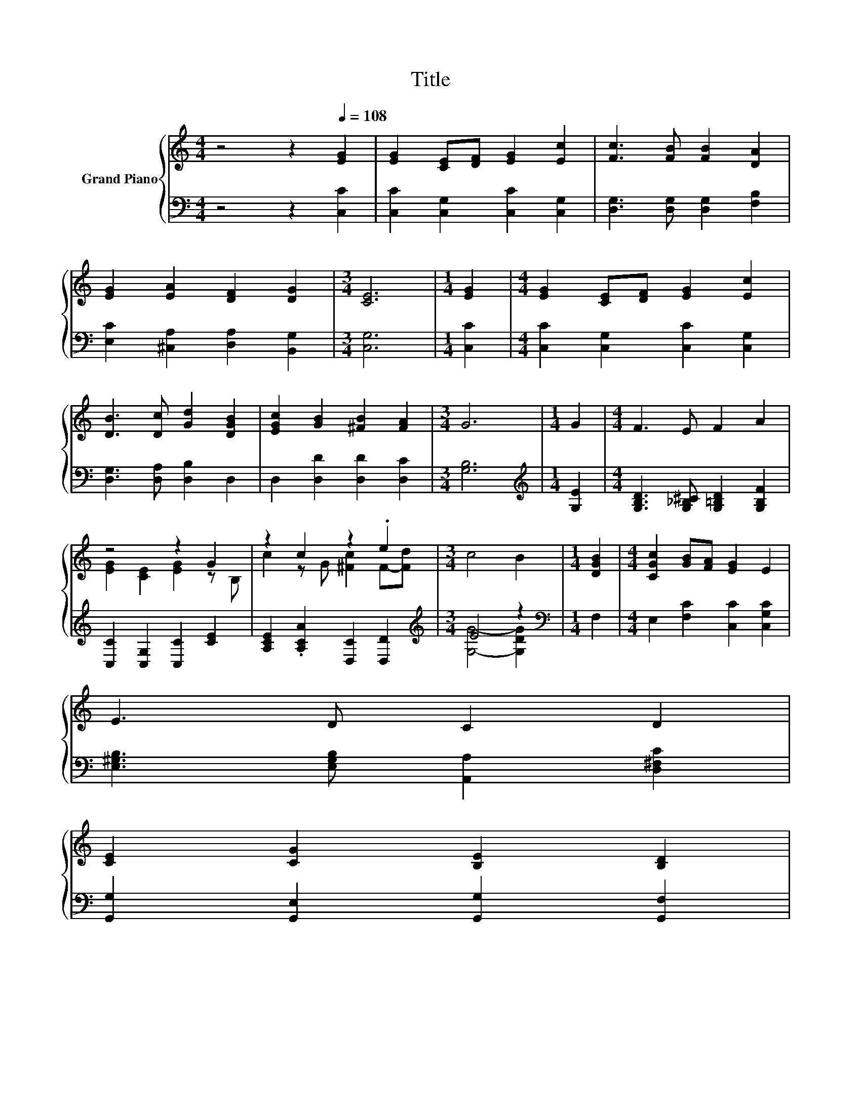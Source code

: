 X:1
T:Title
%%score { ( 1 3 ) | ( 2 4 ) }
L:1/8
M:4/4
K:C
V:1 treble nm="Grand Piano"
V:3 treble 
V:2 bass 
V:4 bass 
V:1
 z4 z2[Q:1/4=108] [EG]2 | [EG]2 [CE][DF] [EG]2 [Ec]2 | [Fc]3 [FB] [FB]2 [DA]2 | %3
 [EG]2 [EA]2 [DF]2 [DG]2 |[M:3/4] [CE]6 |[M:1/4] [EG]2 |[M:4/4] [EG]2 [CE][DF] [EG]2 [Ec]2 | %7
 [DB]3 [Dc] [Gd]2 [DGB]2 | [EGc]2 [GB]2 [^FB]2 [FA]2 |[M:3/4] G6 |[M:1/4] G2 |[M:4/4] F3 E F2 A2 | %12
 z4 z2 G2 | z2 c2 z2 .e2 |[M:3/4] c4 B2 |[M:1/4] [DGB]2 |[M:4/4] [CGc]2 [GB][FA] [EG]2 E2 | %17
 E3 D C2 D2 | %18
 [CE]2 [CG]2 [B,E]2 [B,D]2[Q:1/4=106][Q:1/4=105][Q:1/4=103][Q:1/4=101][Q:1/4=100][Q:1/4=98][Q:1/4=96][Q:1/4=95][Q:1/4=93][Q:1/4=91][Q:1/4=89][Q:1/4=88][Q:1/4=86][Q:1/4=84][Q:1/4=83] | %19
[M:3/4] C6 |] %20
V:2
 z4 z2 [C,C]2 | [C,C]2 [C,G,]2 [C,C]2 [C,G,]2 | [D,G,]3 [D,G,] [D,G,]2 [F,B,]2 | %3
 [E,C]2 [^C,A,]2 [D,A,]2 [B,,G,]2 |[M:3/4] [C,G,]6 |[M:1/4] [C,C]2 | %6
[M:4/4] [C,C]2 [C,G,]2 [C,C]2 [C,G,]2 | [D,G,]3 [D,A,] [D,B,]2 D,2 | D,2 [D,D]2 [D,D]2 [D,C]2 | %9
[M:3/4] [G,B,]6 |[M:1/4][K:treble] [G,E]2 |[M:4/4] [G,B,D]3 [G,_B,^C] [G,=B,D]2 [G,B,F]2 | %12
 [C,C]2 [C,G,]2 [C,C]2 [CE]2 | [A,CE]2 .[A,CA]2 [D,C]2 [D,D]2 |[M:3/4][K:treble] E4 z2 | %15
[M:1/4][K:bass] F,2 |[M:4/4] E,2 [F,C]2 [C,C]2 [C,G,C]2 | [E,^G,B,]3 [E,G,B,] [A,,A,]2 [D,^F,C]2 | %18
 [G,,G,]2 [G,,E,]2 [G,,G,]2 [G,,F,]2 |[M:3/4] [C,E,]6 |] %20
V:3
 x8 | x8 | x8 | x8 |[M:3/4] x6 |[M:1/4] x2 |[M:4/4] x8 | x8 | x8 |[M:3/4] x6 |[M:1/4] x2 | %11
[M:4/4] x8 | [EG]2 [CE]2 [EG]2 z B, | c2 z G [^Fc]2 F-[Fd] |[M:3/4] x6 |[M:1/4] x2 |[M:4/4] x8 | %17
 x8 | x8 |[M:3/4] x6 |] %20
V:4
 x8 | x8 | x8 | x8 |[M:3/4] x6 |[M:1/4] x2 |[M:4/4] x8 | x8 | x8 |[M:3/4] x6 | %10
[M:1/4][K:treble] x2 |[M:4/4] x8 | x8 | x8 |[M:3/4][K:treble] [G,G]4- [G,DG]2 |[M:1/4][K:bass] x2 | %16
[M:4/4] x8 | x8 | x8 |[M:3/4] x6 |] %20

